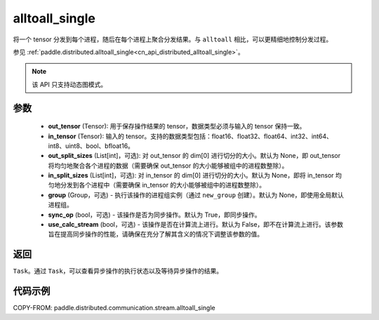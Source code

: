 .. _cn_api_distributed_stream_alltoall_single:

alltoall_single
-------------------------------


.. py:function:: paddle.distributed.stream.alltoall_single(out_tensor, in_tensor, out_split_sizes=None, in_split_sizes=None, group=None, sync_op=True, use_calc_stream=False)

将一个 tensor 分发到每个进程，随后在每个进程上聚合分发结果。与 ``alltoall`` 相比，可以更精细地控制分发过程。

参见 :ref:`paddle.distributed.alltoall_single<cn_api_distributed_alltoall_single>`。

.. note::
  该 API 只支持动态图模式。

参数
:::::::::
    - **out_tensor** (Tensor): 用于保存操作结果的 tensor，数据类型必须与输入的 tensor 保持一致。
    - **in_tensor** (Tensor): 输入的 tensor。支持的数据类型包括：float16、float32、float64、int32、int64、int8、uint8、bool、bfloat16。
    - **out_split_sizes** (List[int]，可选): 对 out_tensor 的 dim[0] 进行切分的大小。默认为 None，即 out_tensor 将均匀地聚合各个进程的数据（需要确保 out_tensor 的大小能够被组中的进程数整除）。
    - **in_split_sizes** (List[int]，可选): 对 in_tensor 的 dim[0] 进行切分的大小。默认为 None，即将 in_tensor 均匀地分发到各个进程中（需要确保 in_tensor 的大小能够被组中的进程数整除）。
    - **group** (Group，可选) - 执行该操作的进程组实例（通过 ``new_group`` 创建）。默认为 None，即使用全局默认进程组。
    - **sync_op** (bool，可选) - 该操作是否为同步操作。默认为 True，即同步操作。
    - **use_calc_stream** (bool，可选) - 该操作是否在计算流上进行。默认为 False，即不在计算流上进行。该参数旨在提高同步操作的性能，请确保在充分了解其含义的情况下调整该参数的值。

返回
:::::::::
``Task``。通过 ``Task``，可以查看异步操作的执行状态以及等待异步操作的结果。

代码示例
:::::::::
COPY-FROM: paddle.distributed.communication.stream.alltoall_single
